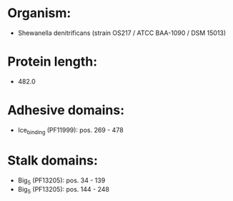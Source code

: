 * Organism:
- Shewanella denitrificans (strain OS217 / ATCC BAA-1090 / DSM 15013)
* Protein length:
- 482.0
* Adhesive domains:
- Ice_binding (PF11999): pos. 269 - 478
* Stalk domains:
- Big_5 (PF13205): pos. 34 - 139
- Big_5 (PF13205): pos. 144 - 248

